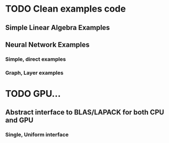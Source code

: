 * TODO Clean examples code
** Simple Linear Algebra Examples
** Neural Network Examples
*** Simple, direct examples
*** Graph, Layer examples

* TODO GPU...
** Abstract interface to BLAS/LAPACK for both CPU and GPU
*** Single, Uniform interface
